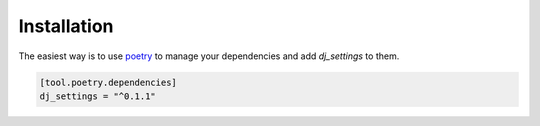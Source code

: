 ============
Installation
============

The easiest way is to use `poetry`_ to manage your dependencies and add *dj_settings* to them.

.. code-block:: toml

    [tool.poetry.dependencies]
    dj_settings = "^0.1.1"


.. _poetry: https://python-poetry.org/
